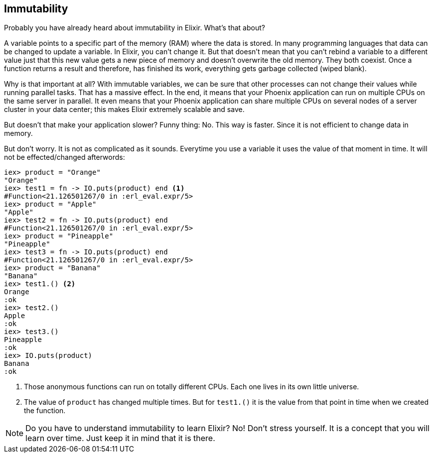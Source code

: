 [[immutability]]
## Immutability
indexterm:[Elixir,Immutability]

Probably you have already heard about immutability in Elixir. What's that about?

A variable points to a specific part of the memory (RAM) where the data is
stored. In many programming languages that data can be changed to update a
variable. In Elixir, you can't change it. But that doesn't mean that you can't
rebind a variable to a different value just that this new value gets a new piece
of memory and doesn't overwrite the old memory. They both coexist. Once a
function returns a result and therefore, has finished its work, everything gets
garbage collected (wiped blank).

Why is that important at all? With immutable variables, we can be sure that
other processes can not change their values while running parallel tasks. That
has a massive effect. In the end, it means that your Phoenix application can run
on multiple CPUs on the same server in parallel. It even means that your Phoenix
application can share multiple CPUs on several nodes of a server cluster in your
data center; this makes Elixir extremely scalable and save.

But doesn't that make your application slower? Funny thing: No. This way is
faster. Since it is not efficient to change data in memory.

But don't worry. It is not as complicated as it sounds. Everytime you use a
variable it uses the value of that moment in time. It will not be
effected/changed afterwords:

[source,elixir]
----
iex> product = "Orange"
"Orange"
iex> test1 = fn -> IO.puts(product) end <1>
#Function<21.126501267/0 in :erl_eval.expr/5>
iex> product = "Apple"
"Apple"
iex> test2 = fn -> IO.puts(product) end
#Function<21.126501267/0 in :erl_eval.expr/5>
iex> product = "Pineapple"
"Pineapple"
iex> test3 = fn -> IO.puts(product) end
#Function<21.126501267/0 in :erl_eval.expr/5>
iex> product = "Banana"
"Banana"
iex> test1.() <2>
Orange
:ok
iex> test2.()
Apple
:ok
iex> test3.()
Pineapple
:ok
iex> IO.puts(product)
Banana
:ok
----
<1> Those anonymous functions can run on totally different CPUs. Each one lives
in its own little universe.
<2> The value of `product` has changed multiple times. But for `test1.()` it is
the value from that point in time when we created the function.

NOTE: Do you have to understand immutability to learn Elixir? No! Don't stress 
yourself. It is a concept that you will learn over time. Just keep it in mind 
that it is there.
  
